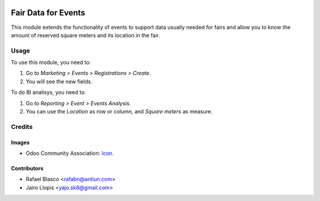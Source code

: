 .. image:: https://img.shields.io/badge/licence-AGPL--3-blue.svg
   :target: http://www.gnu.org/licenses/agpl-3.0-standalone.html
   :alt: License: AGPL-3

====================
Fair Data for Events
====================

This module extends the functionality of events to support data usually needed
for fairs and allow you to know the amount of reserved square meters and its
location in the fair.

Usage
=====

To use this module, you need to:

#. Go to *Marketing > Events > Registrations > Create*.
#. You will see the new fields.

To do BI analisys, you need to:

#. Go to *Reporting > Event > Events Analysis*.
#. You can use the *Location* as row or column, and *Square meters* as measure.

Credits
=======

Images
------

* Odoo Community Association: `Icon <https://github.com/OCA/maintainer-tools/blob/master/template/module/static/description/icon.svg>`_.

Contributors
------------

* Rafael Blasco <rafabn@antiun.com>
* Jairo Llopis <yajo.sk8@gmail.com>
